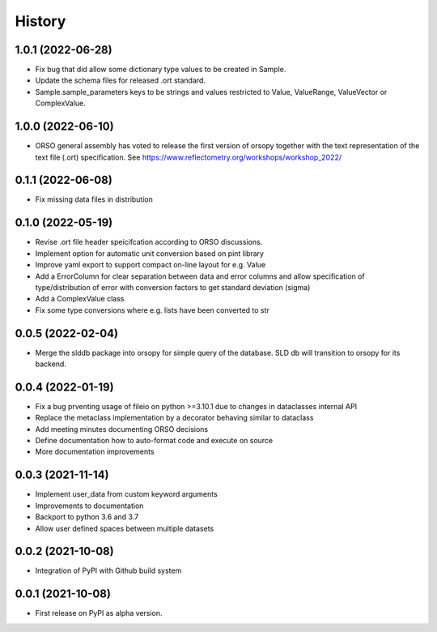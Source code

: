 =======
History
=======

1.0.1 (2022-06-28)
------------------

* Fix bug that did allow some dictionary type values to be created in Sample.
* Update the schema files for released .ort standard.
* Sample.sample_parameters keys to be strings and values restricted to
  Value, ValueRange, ValueVector or ComplexValue.

1.0.0 (2022-06-10)
------------------

* ORSO general assembly has voted to release the first version of orsopy together with the
  text representation of the text file (.ort) specification.
  See https://www.reflectometry.org/workshops/workshop_2022/

0.1.1 (2022-06-08)
------------------

* Fix missing data files in distribution

0.1.0 (2022-05-19)
------------------

* Revise .ort file header speicifcation according to ORSO discussions.
* Implement option for automatic unit conversion based on pint library
* Improve yaml export to support compact on-line layout for e.g. Value
* Add a ErrorColumn for clear separation between data and error columns
  and allow specification of type/distribution of error with conversion
  factors to get standard deviation (sigma)
* Add a ComplexValue class
* Fix some type conversions where e.g. lists have been converted to str

0.0.5 (2022-02-04)
------------------

* Merge the slddb package into orsopy for simple query of the database.
  SLD db will transition to orsopy for its backend.

0.0.4 (2022-01-19)
------------------

* Fix a bug prventing usage of fileio on python >=3.10.1 due to changes in dataclasses internal API
* Replace the metaclass implementation by a decorator behaving similar to dataclass
* Add meeting minutes documenting ORSO decisions
* Define documentation how to auto-format code and execute on source
* More documentation improvements

0.0.3 (2021-11-14)
------------------

* Implement user_data from custom keyword arguments
* Improvements to documentation
* Backport to python 3.6 and 3.7
* Allow user defined spaces between multiple datasets

0.0.2 (2021-10-08)
------------------

* Integration of PyPI with Github build system

0.0.1 (2021-10-08)
------------------

* First release on PyPI as alpha version.
